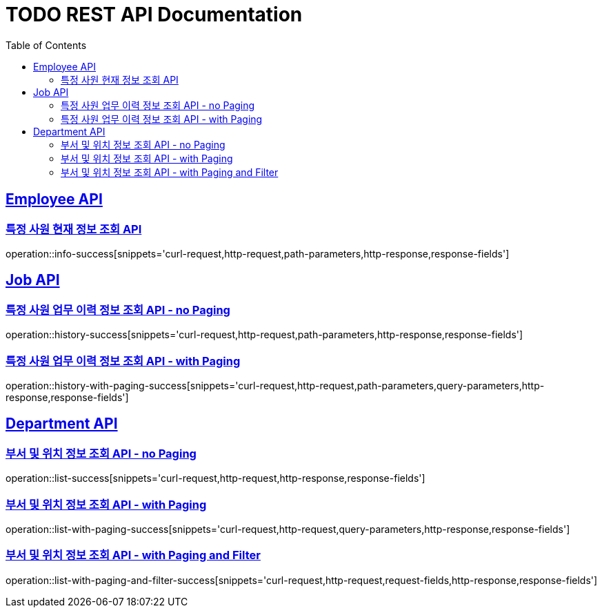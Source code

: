 = TODO REST API Documentation
:doctype: book
:icons: font
:source-highlighter: highlightjs
:toc: left
:toclevels: 2
:sectlinks:

[[Employee-API]]
== Employee API

=== 특정 사원 현재 정보 조회 API

operation::info-success[snippets='curl-request,http-request,path-parameters,http-response,response-fields']

[[Job-API]]
== Job API

=== 특정 사원 업무 이력 정보 조회 API - no Paging

operation::history-success[snippets='curl-request,http-request,path-parameters,http-response,response-fields']

=== 특정 사원 업무 이력 정보 조회 API - with Paging

operation::history-with-paging-success[snippets='curl-request,http-request,path-parameters,query-parameters,http-response,response-fields']

[[Department-API]]
== Department API

=== 부서 및 위치 정보 조회 API - no Paging

operation::list-success[snippets='curl-request,http-request,http-response,response-fields']

=== 부서 및 위치 정보 조회 API - with Paging

operation::list-with-paging-success[snippets='curl-request,http-request,query-parameters,http-response,response-fields']

=== 부서 및 위치 정보 조회 API - with Paging and Filter

operation::list-with-paging-and-filter-success[snippets='curl-request,http-request,request-fields,http-response,response-fields']
